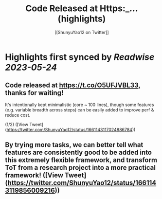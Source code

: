 :PROPERTIES:
:title: Code Released at Https:_... (highlights)
:author: [[ShunyuYao12 on Twitter]]
:full-title: "Code Released at Https:/..."
:category: [[tweets]]
:url: https://twitter.com/ShunyuYao12/status/1661143117024886784
:END:

* Highlights first synced by [[Readwise]] [[2023-05-24]]
** Code released at https://t.co/O5UFJVBL33, thanks for waiting!

It's intentionally kept minimalistic (core ~ 100 lines), though some features (e.g. variable breadth across steps) can be easily added to improve perf & reduce cost.

(1/2) ([View Tweet](https://twitter.com/ShunyuYao12/status/1661143117024886784))
** By trying more tasks, we can better tell what features are consistently good to be added into this extremely flexible framework, and transform ToT from a research project into a more practical framework! ([View Tweet](https://twitter.com/ShunyuYao12/status/1661143119856009216))
